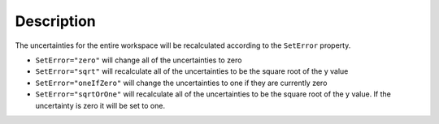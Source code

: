 .. algorithm::

.. summary::

.. alias::

.. properties::

Description
-----------

The uncertainties for the entire workspace will be recalculated according to the ``SetError`` property.

- ``SetError="zero"`` will change all of the uncertainties to zero
- ``SetError="sqrt"`` will recalculate all of the uncertainties to be the square root of the y value
- ``SetError="oneIfZero"`` will change the uncertainties to one if they are currently zero
- ``SetError="sqrtOrOne"`` will recalculate all of the uncertainties to be the square root of the y value. If the uncertainty is zero it will be set to one.

.. categories::

.. sourcelink::
